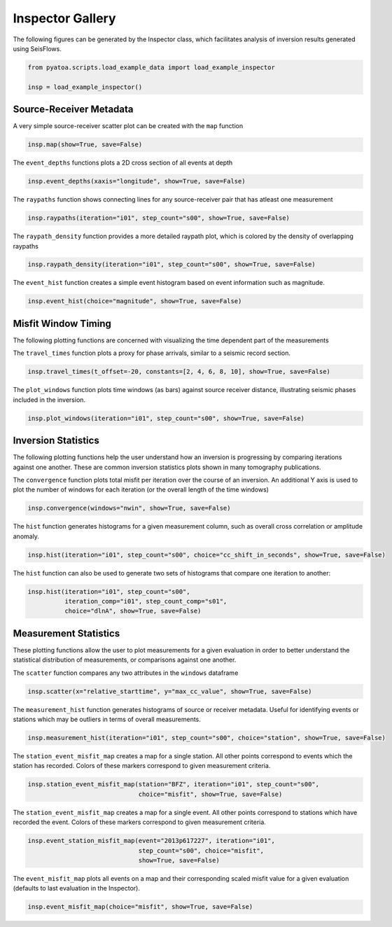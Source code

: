 Inspector Gallery
-----------------

The following figures can be generated by the Inspector class, which
facilitates analysis of inversion results generated using SeisFlows.

.. code:: python

    from pyatoa.scripts.load_example_data import load_example_inspector
    
    insp = load_example_inspector()

Source-Receiver Metadata
~~~~~~~~~~~~~~~~~~~~~~~~

A very simple source-receiver scatter plot can be created with the
``map`` function

.. code:: python

    insp.map(show=True, save=False)



.. image:: images/insp_gallery_files/insp_gallery_3_0.png





The ``event_depths`` functions plots a 2D cross section of all events at
depth

.. code:: python

    insp.event_depths(xaxis="longitude", show=True, save=False)




.. image:: images/insp_gallery_files/insp_gallery_5_1.png


The ``raypaths`` function shows connecting lines for any source-receiver
pair that has atleast one measurement

.. code:: python

    insp.raypaths(iteration="i01", step_count="s00", show=True, save=False)



.. image:: images/insp_gallery_files/insp_gallery_7_0.png




The ``raypath_density`` function provides a more detailed raypath plot,
which is colored by the density of overlapping raypaths

.. code:: python

    insp.raypath_density(iteration="i01", step_count="s00", show=True, save=False)



.. image:: images/insp_gallery_files/insp_gallery_9_0.png


The ``event_hist`` function creates a simple event histogram based on
event information such as magnitude.

.. code:: python

    insp.event_hist(choice="magnitude", show=True, save=False)



.. image:: images/insp_gallery_files/insp_gallery_11_0.png





Misfit Window Timing
~~~~~~~~~~~~~~~~~~~~

The following plotting functions are concerned with visualizing the time
dependent part of the measurements

The ``travel_times`` function plots a proxy for phase arrivals, similar
to a seismic record section.

.. code:: python

    insp.travel_times(t_offset=-20, constants=[2, 4, 6, 8, 10], show=True, save=False)



.. image:: images/insp_gallery_files/insp_gallery_13_0.png


The ``plot_windows`` function plots time windows (as bars) against
source receiver distance, illustrating seismic phases included in the
inversion.

.. code:: python

    insp.plot_windows(iteration="i01", step_count="s00", show=True, save=False)



.. image:: images/insp_gallery_files/insp_gallery_15_0.png


Inversion Statistics
~~~~~~~~~~~~~~~~~~~~

The following plotting functions help the user understand how an
inversion is progressing by comparing iterations against one another.
These are common inversion statistics plots shown in many tomography
publications.

The ``convergence`` function plots total misfit per iteration over the
course of an inversion. An additional Y axis is used to plot the number
of windows for each iteration (or the overall length of the time
windows)

.. code:: python

    insp.convergence(windows="nwin", show=True, save=False)


.. image:: images/insp_gallery_files/insp_gallery_17_1.png



The ``hist`` function generates histograms for a given measurement
column, such as overall cross correlation or amplitude anomaly.

.. code:: python

    insp.hist(iteration="i01", step_count="s00", choice="cc_shift_in_seconds", show=True, save=False)



.. image:: images/insp_gallery_files/insp_gallery_19_0.png




The ``hist`` function can also be used to generate two sets of
histograms that compare one iteration to another:

.. code:: python

    insp.hist(iteration="i01", step_count="s00", 
              iteration_comp="i01", step_count_comp="s01", 
              choice="dlnA", show=True, save=False)



.. image:: images/insp_gallery_files/insp_gallery_21_0.png



Measurement Statistics
~~~~~~~~~~~~~~~~~~~~~~

These plotting functions allow the user to plot measurements for a given
evaluation in order to better understand the statistical distribution of
measurements, or comparisons against one another.

The ``scatter`` function compares any two attributes in the ``windows``
dataframe

.. code:: python

    insp.scatter(x="relative_starttime", y="max_cc_value", show=True, save=False)



.. image:: images/insp_gallery_files/insp_gallery_23_0.png





The ``measurement_hist`` function generates histograms of source or
receiver metadata. Useful for identifying events or stations which may
be outliers in terms of overall measurements.

.. code:: python

    insp.measurement_hist(iteration="i01", step_count="s00", choice="station", show=True, save=False)



.. image:: images/insp_gallery_files/insp_gallery_25_1.png


The ``station_event_misfit_map`` creates a map for a single station. All
other points correspond to events which the station has recorded. Colors
of these markers correspond to given measurement criteria.

.. code:: python

    insp.station_event_misfit_map(station="BFZ", iteration="i01", step_count="s00",
                                  choice="misfit", show=True, save=False)



.. image:: images/insp_gallery_files/insp_gallery_27_0.png



The ``station_event_misfit_map`` creates a map for a single event. All
other points correspond to stations which have recorded the event.
Colors of these markers correspond to given measurement criteria.

.. code:: python

    insp.event_station_misfit_map(event="2013p617227", iteration="i01", 
                                  step_count="s00", choice="misfit",
                                  show=True, save=False)



.. image:: images/insp_gallery_files/insp_gallery_29_0.png



The ``event_misfit_map`` plots all events on a map and their
corresponding scaled misfit value for a given evaluation (defaults to
last evaluation in the Inspector).

.. code:: python

    insp.event_misfit_map(choice="misfit", show=True, save=False) 



.. image:: images/insp_gallery_files/insp_gallery_31_0.png



